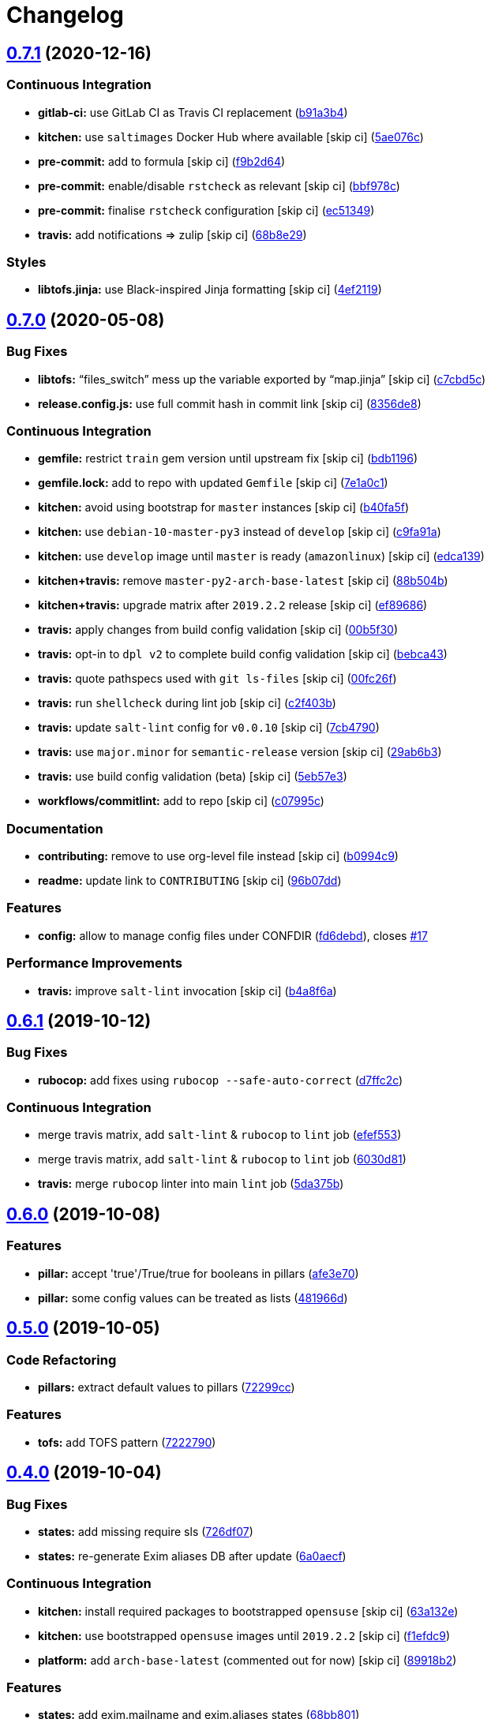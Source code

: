 = Changelog

:sectnums!:

== link:++https://github.com/saltstack-formulas/exim-formula/compare/v0.7.0...v0.7.1++[0.7.1^] (2020-12-16)

=== Continuous Integration

* *gitlab-ci:* use GitLab CI as Travis CI replacement
(https://github.com/saltstack-formulas/exim-formula/commit/b91a3b4cdc3266cf9ed5c748930538a75c473369[b91a3b4^])
* *kitchen:* use `saltimages` Docker Hub where available [skip ci]
(https://github.com/saltstack-formulas/exim-formula/commit/5ae076cf00f95c6bc2a751b3a1c2e92b86416380[5ae076c^])
* *pre-commit:* add to formula [skip ci]
(https://github.com/saltstack-formulas/exim-formula/commit/f9b2d640481b1229a29d22dec280102b27f616c4[f9b2d64^])
* *pre-commit:* enable/disable `rstcheck` as relevant [skip ci]
(https://github.com/saltstack-formulas/exim-formula/commit/bbf978cc291053fa0e2a7cde15e4316cd6b76de4[bbf978c^])
* *pre-commit:* finalise `rstcheck` configuration [skip ci]
(https://github.com/saltstack-formulas/exim-formula/commit/ec513498a0cc5d245cfa83a91f31a8de173795cc[ec51349^])
* *travis:* add notifications => zulip [skip ci]
(https://github.com/saltstack-formulas/exim-formula/commit/68b8e29ddd0f0a919aaca9f6a579c1ed4445498d[68b8e29^])

=== Styles

* *libtofs.jinja:* use Black-inspired Jinja formatting [skip ci]
(https://github.com/saltstack-formulas/exim-formula/commit/4ef2119300ed14e6f4d1cefc62c7673ac125e47f[4ef2119^])

== link:++https://github.com/saltstack-formulas/exim-formula/compare/v0.6.1...v0.7.0++[0.7.0^] (2020-05-08)

=== Bug Fixes

* *libtofs:* “files_switch” mess up the variable exported by “map.jinja”
 [skip ci]
(https://github.com/saltstack-formulas/exim-formula/commit/c7cbd5c773c155a64f25aa7d7298862a3c4ad494[c7cbd5c^])
* *release.config.js:* use full commit hash in commit link [skip ci]
(https://github.com/saltstack-formulas/exim-formula/commit/8356de82dc9aec66e25dd5a0a30f7ea933be3db7[8356de8^])

=== Continuous Integration

* *gemfile:* restrict `train` gem version until upstream fix [skip ci]
(https://github.com/saltstack-formulas/exim-formula/commit/bdb11961c18f61dc1d54880f12e7a5a89a58d50c[bdb1196^])
* *gemfile.lock:* add to repo with updated `Gemfile` [skip ci]
(https://github.com/saltstack-formulas/exim-formula/commit/7e1a0c19aaabc38539ddd819d0735228dc3b4506[7e1a0c1^])
* *kitchen:* avoid using bootstrap for `master` instances [skip ci]
(https://github.com/saltstack-formulas/exim-formula/commit/b40fa5fc387e6b79349082a76dbeda1bb3bbd044[b40fa5f^])
* *kitchen:* use `debian-10-master-py3` instead of `develop` [skip ci]
(https://github.com/saltstack-formulas/exim-formula/commit/c9fa91a656989de080d5b5b4156fcf74a3446d37[c9fa91a^])
* *kitchen:* use `develop` image until `master` is ready (`amazonlinux`)
 [skip ci]
(https://github.com/saltstack-formulas/exim-formula/commit/edca1399abc9c8858b434f41a1a7909c946fa366[edca139^])
* *kitchen+travis:* remove `master-py2-arch-base-latest` [skip ci]
(https://github.com/saltstack-formulas/exim-formula/commit/88b504b7b3318b0277637fdf95ac5d7d7eb180e9[88b504b^])
* *kitchen+travis:* upgrade matrix after `2019.2.2` release [skip ci]
(https://github.com/saltstack-formulas/exim-formula/commit/ef8968607a2007f33094712fbb206227513ff733[ef89686^])
* *travis:* apply changes from build config validation [skip ci]
(https://github.com/saltstack-formulas/exim-formula/commit/00b5f307a3b71e3d8e983b522f85b46132472cb8[00b5f30^])
* *travis:* opt-in to `dpl v2` to complete build config validation [skip
ci]
(https://github.com/saltstack-formulas/exim-formula/commit/bebca43d482282366ceed95410670d87e791135e[bebca43^])
* *travis:* quote pathspecs used with `git ls-files` [skip ci]
(https://github.com/saltstack-formulas/exim-formula/commit/00fc26f73ef9c1b50c6cb2bc19873e24dc9e248b[00fc26f^])
* *travis:* run `shellcheck` during lint job [skip ci]
(https://github.com/saltstack-formulas/exim-formula/commit/c2f403b881bda1f32583f3c24b37446688dffd46[c2f403b^])
* *travis:* update `salt-lint` config for `v0.0.10` [skip ci]
(https://github.com/saltstack-formulas/exim-formula/commit/7cb4790564f3a8856a1de49289bbddf1a7112896[7cb4790^])
* *travis:* use `major.minor` for `semantic-release` version [skip ci]
(https://github.com/saltstack-formulas/exim-formula/commit/29ab6b328e8fef16445157e488f149a512b29b7d[29ab6b3^])
* *travis:* use build config validation (beta) [skip ci]
(https://github.com/saltstack-formulas/exim-formula/commit/5eb57e3700c820f7b0bb5125c5699c3b4ed413e0[5eb57e3^])
* *workflows/commitlint:* add to repo [skip ci]
(https://github.com/saltstack-formulas/exim-formula/commit/c07995c3cdf6717e166051684e39dcaa46d3a91f[c07995c^])

=== Documentation

* *contributing:* remove to use org-level file instead [skip ci]
(https://github.com/saltstack-formulas/exim-formula/commit/b0994c9112d0d2c332452d88e556a777dd7225e2[b0994c9^])
* *readme:* update link to `CONTRIBUTING` [skip ci]
(https://github.com/saltstack-formulas/exim-formula/commit/96b07dd6e75b0b486a3bc7fd14fd1dda06ce5b84[96b07dd^])

=== Features

* *config:* allow to manage config files under CONFDIR
(https://github.com/saltstack-formulas/exim-formula/commit/fd6debd529838eeb58bd954247cbd46b0d81254c[fd6debd^]),
closes https://github.com/saltstack-formulas/exim-formula/issues/17[#17]

=== Performance Improvements

* *travis:* improve `salt-lint` invocation [skip ci]
(https://github.com/saltstack-formulas/exim-formula/commit/b4a8f6a334600d8e4a4a4cf5756c213aacb3f87d[b4a8f6a^])

== link:++https://github.com/saltstack-formulas/exim-formula/compare/v0.6.0...v0.6.1++[0.6.1^] (2019-10-12)

=== Bug Fixes

* *rubocop:* add fixes using `rubocop --safe-auto-correct`
(https://github.com/saltstack-formulas/exim-formula/commit/d7ffc2c[d7ffc2c^])

=== Continuous Integration

* merge travis matrix, add `salt-lint` & `rubocop` to `lint` job
(https://github.com/saltstack-formulas/exim-formula/commit/efef553[efef553^])
* merge travis matrix, add `salt-lint` & `rubocop` to `lint` job
(https://github.com/saltstack-formulas/exim-formula/commit/6030d81[6030d81^])
* *travis:* merge `rubocop` linter into main `lint` job
(https://github.com/saltstack-formulas/exim-formula/commit/5da375b[5da375b^])

== link:++https://github.com/saltstack-formulas/exim-formula/compare/v0.5.0...v0.6.0++[0.6.0^] (2019-10-08)

=== Features

* *pillar:* accept 'true'/True/true for booleans in pillars
(https://github.com/saltstack-formulas/exim-formula/commit/afe3e70[afe3e70^])
* *pillar:* some config values can be treated as lists
(https://github.com/saltstack-formulas/exim-formula/commit/481966d[481966d^])

== link:++https://github.com/saltstack-formulas/exim-formula/compare/v0.4.0...v0.5.0++[0.5.0^] (2019-10-05)

=== Code Refactoring

* *pillars:* extract default values to pillars
(https://github.com/saltstack-formulas/exim-formula/commit/72299cc[72299cc^])

=== Features

* *tofs:* add TOFS pattern
(https://github.com/saltstack-formulas/exim-formula/commit/7222790[7222790^])

== link:++https://github.com/saltstack-formulas/exim-formula/compare/v0.3.0...v0.4.0++[0.4.0^] (2019-10-04)

=== Bug Fixes

* *states:* add missing require sls
(https://github.com/saltstack-formulas/exim-formula/commit/726df07[726df07^])
* *states:* re-generate Exim aliases DB after update
(https://github.com/saltstack-formulas/exim-formula/commit/6a0aecf[6a0aecf^])

=== Continuous Integration

* *kitchen:* install required packages to bootstrapped `opensuse` [skip
ci]
(https://github.com/saltstack-formulas/exim-formula/commit/63a132e[63a132e^])
* *kitchen:* use bootstrapped `opensuse` images until `2019.2.2` [skip
ci]
(https://github.com/saltstack-formulas/exim-formula/commit/f1efdc9[f1efdc9^])
* *platform:* add `arch-base-latest` (commented out for now) [skip ci]
(https://github.com/saltstack-formulas/exim-formula/commit/89918b2[89918b2^])

=== Features

* *states:* add exim.mailname and exim.aliases states
(https://github.com/saltstack-formulas/exim-formula/commit/68bb801[68bb801^])

=== Performance Improvements

* *states:* reuse already fetched pillars
(https://github.com/saltstack-formulas/exim-formula/commit/c466c86[c466c86^])

=== Tests

* *inspec:* check that smtp port is opened
(https://github.com/saltstack-formulas/exim-formula/commit/a6418d3[a6418d3^])

== link:++https://github.com/saltstack-formulas/exim-formula/compare/v0.2.1...v0.3.0++[0.3.0^] (2019-09-25)

=== Features

* *map:* sync map.jinja with template-formula
(https://github.com/saltstack-formulas/exim-formula/commit/5ddd1c9[5ddd1c9^])

== link:++https://github.com/saltstack-formulas/exim-formula/compare/v0.2.0...v0.2.1++[0.2.1^] (2019-09-23)

=== Code Refactoring

* *states:* split exim metastate in .package/.config/.service
(https://github.com/saltstack-formulas/exim-formula/commit/a947ba9[a947ba9^])

=== Continuous Integration

* *kitchen:* change `log_level` to `debug` instead of `info`
(https://github.com/saltstack-formulas/exim-formula/commit/56d9573[56d9573^])

== link:++https://github.com/saltstack-formulas/exim-formula/compare/v0.1.0...v0.2.0++[0.2.0^] (2019-09-19)

=== Bug Fixes

* *inspec:* remove not supported platforms
(https://github.com/saltstack-formulas/exim-formula/commit/2e2de5e[2e2de5e^])

=== Continuous Integration

* *kitchen:* add Kitchen tests
(https://github.com/saltstack-formulas/exim-formula/commit/a5e936d[a5e936d^])
* *travis:* reduce test matrix
(https://github.com/saltstack-formulas/exim-formula/commit/a136c60[a136c60^])

=== Documentation

* *fix:* fix formula description
(https://github.com/saltstack-formulas/exim-formula/commit/04cb323[04cb323^])
* *pillar:* update link to Debian documentation
(https://github.com/saltstack-formulas/exim-formula/commit/2cd96e4[2cd96e4^])

=== Features

* *semantic-release:* add semantic-release
(https://github.com/saltstack-formulas/exim-formula/commit/d00a7bf[d00a7bf^])

=== Styles

* *yaml:* fix yaml linter warning
(https://github.com/saltstack-formulas/exim-formula/commit/3a219ab[3a219ab^])
